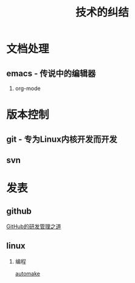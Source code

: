 # -*- org -*-

# Time-stamp: <2011-09-21 21:27:49 Wednesday by ldw>

#+OPTIONS: ^:nil author:nil timestamp:nil creator:nil H:2

#+STARTUP: indent

#+STYLE: <link rel="stylesheet" type="text/css" href="../css/org.css" />


#+TITLE: 技术的纠结


#+LINK_UP: ../index.html


* 文档处理

** emacs - 传说中的编辑器
   
*** org-mode


    
* 版本控制

  
** git - 专为Linux内核开发而开发

   
** svn

   
* 发表

  
** github

   [[file:github/GitHub的研发管理之道.org][GitHub的研发管理之道]]

   
** linux

*** 编程

[[file:linux/programming/automake.org][automake]]
